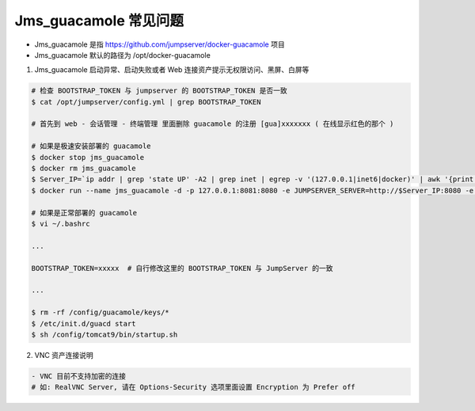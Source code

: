 Jms_guacamole 常见问题
-----------------------

- Jms_guacamole 是指 https://github.com/jumpserver/docker-guacamole 项目
- Jms_guacamole 默认的路径为 /opt/docker-guacamole

1. Jms_guacamole 启动异常、启动失败或者 Web 连接资产提示无权限访问、黑屏、白屏等

.. code-block:: shell

    # 检查 BOOTSTRAP_TOKEN 与 jumpserver 的 BOOTSTRAP_TOKEN 是否一致
    $ cat /opt/jumpserver/config.yml | grep BOOTSTRAP_TOKEN

    # 首先到 web - 会话管理 - 终端管理 里面删除 guacamole 的注册 [gua]xxxxxxx ( 在线显示红色的那个 )

    # 如果是极速安装部署的 guacamole
    $ docker stop jms_guacamole
    $ docker rm jms_guacamole
    $ Server_IP=`ip addr | grep 'state UP' -A2 | grep inet | egrep -v '(127.0.0.1|inet6|docker)' | awk '{print $2}' | tr -d "addr:" | head -n 1 | cut -d / -f1`
    $ docker run --name jms_guacamole -d -p 127.0.0.1:8081:8080 -e JUMPSERVER_SERVER=http://$Server_IP:8080 -e BOOTSTRAP_TOKEN=$BOOTSTRAP_TOKEN --restart=always wojiushixiaobai/jms_guacamole:1.5.6

    # 如果是正常部署的 guacamole
    $ vi ~/.bashrc

    ...

    BOOTSTRAP_TOKEN=xxxxx  # 自行修改这里的 BOOTSTRAP_TOKEN 与 JumpServer 的一致

    ...

    $ rm -rf /config/guacamole/keys/*
    $ /etc/init.d/guacd start
    $ sh /config/tomcat9/bin/startup.sh

2. VNC 资产连接说明

.. code-block:: shell

    - VNC 目前不支持加密的连接
    # 如: RealVNC Server, 请在 Options-Security 选项里面设置 Encryption 为 Prefer off
